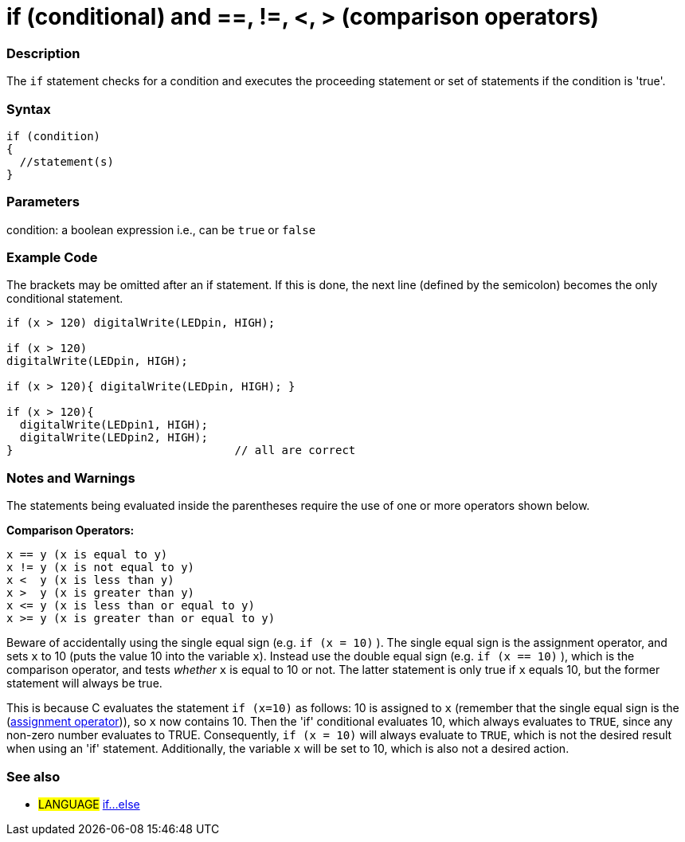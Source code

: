 :source-highlighter: pygments
:pygments-style: arduino
:ext-relative: adoc


= if (conditional) and ==, !=, <, > (comparison operators)


// OVERVIEW SECTION STARTS
[#overview]
--
[float]
=== Description
The `if` statement checks for a condition and executes the proceeding statement or set of statements if the condition is 'true'.
[%hardbreaks]

[float]
=== Syntax
[source,arduino]
----
if (condition)
{
  //statement(s)
}
----

[float]
=== Parameters
condition: a boolean expression i.e., can be `true` or `false`

[float]
=== Example Code

The brackets may be omitted after an if statement. If this is done, the next line (defined by the semicolon) becomes the only conditional statement.
[%hardbreaks]

[source,arduino]
----
if (x > 120) digitalWrite(LEDpin, HIGH);

if (x > 120)
digitalWrite(LEDpin, HIGH);

if (x > 120){ digitalWrite(LEDpin, HIGH); }

if (x > 120){
  digitalWrite(LEDpin1, HIGH);
  digitalWrite(LEDpin2, HIGH);
}                                 // all are correct
----
[%hardbreaks]


[float]
=== Notes and Warnings
The statements being evaluated inside the parentheses require the use of one or more operators shown below.
[%hardbreaks]

*Comparison Operators:*

 x == y (x is equal to y)
 x != y (x is not equal to y)
 x <  y (x is less than y)
 x >  y (x is greater than y)
 x <= y (x is less than or equal to y)
 x >= y (x is greater than or equal to y)


Beware of accidentally using the single equal sign (e.g. `if (x = 10)` ). The single equal sign is the assignment operator, and sets `x` to 10 (puts the value 10 into the variable `x`). Instead use the double equal sign (e.g. `if (x == 10)` ), which is the comparison operator, and tests _whether_ `x` is equal to 10 or not. The latter statement is only true if `x` equals 10, but the former statement will always be true.

This is because C evaluates the statement `if (x=10)` as follows: 10 is assigned to `x` (remember that the single equal sign is the (http://arduino.cc/en/Reference/Assignment[assignment operator^])), so `x` now contains 10. Then the 'if' conditional evaluates 10, which always evaluates to `TRUE`, since any non-zero number evaluates to TRUE. Consequently, `if (x = 10)` will always evaluate to `TRUE`, which is not the desired result when using an 'if' statement. Additionally, the variable `x` will be set to 10, which is also not a desired action.
[%hardbreaks]

[float]
=== See also
[role="language"]
* #LANGUAGE#  link:else{ext-relative}[if...else]
--
// HOW TO USE SECTION ENDS
